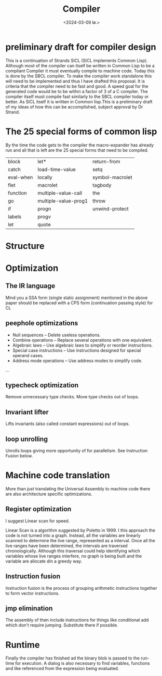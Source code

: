 #+title:      Compiler
#+date:       <2024-03-09 lø.>
#+OPTIONS: author:nil
#+STARTUP: inlineimages

#+hugo_base_dir: ~/Dokumenter/sicl-hugo
#+hugo_selection: posts
#+hugo_front_matter_format: yaml

* preliminary draft for compiler design

This is a continuation of Strands SICL (SICL implements Common
Lisp). Although most of the compiler can itself be written in Common
Lisp  to be a compliant Compiler it must eventually compile  to
machine code. Today this is done by the SBCL compiler. To make the
compiler work standalone this will need to be implemented and thus I have drafted this
proposal. It is criteria that the compiler need to be fast and good. A speed
goal for the generated code would be to be within a factor of 3 of a C compiler. The
compiler itself must compile fast similarly to the SBCL compiler today or
better. As SICL itself it is written in Common lisp.This is a preliminary draft of my
ideas of how this can be accomplished, subject approval by Dr Strand.

* The 25 special forms of common lisp

By the time the code gets to the compiler the macro-expander has already run and all that
is left are the 25 special forms that need to be compiled.

| block     | let*                 | return-from     |
| catch     | load-time-value      | setq            |
| eval-when | locally              | symbol-macrolet |
| flet      | macrolet             | tagbody         |
| function  | multiple-value-call  | the             |
| go        | multiple-value-prog1 | throw           |
| if        | progn                | unwind-protect  |
| labels    | progv                |                 |
| let       | quote                |                 |
 
* Structure
[[../../static/images/Structure.svg]]

* Optimization
** The IR language

Mind you a SSA form (single static assignment) mentioned in the above
paper should be replaced with a CPS form (continuation passing style) for CL

** peephole optimizations

 * Null sequences – Delete useless operations.
 * Combine operations – Replace several operations with one equivalent.
 * Algebraic laws – Use algebraic laws to simplify or reorder instructions.
 * Special case instructions – Use instructions designed for special operand cases.
 * Address mode operations – Use address modes to simplify code.
 ...

** typecheck optimization

Remove unnecessary type checks. Move type checks out of loops.

** Invariant lifter

Lifts invariants (also called constant expressions) out of loops.

** loop unrolling

Unrolls loops giving more opportunity of for parallelism. See Instruction Fusion below.

* Machine code translation

More than just translating the Universal Assembly to machine code there are also
architecture specific optimizations.

** Register optimization

I suggest Linear scan for speed.

Linear Scan is a algorithm suggested by Poletto in 1999. I this
approach the code is not turned into a graph. Instead, all the
variables are linearly scanned to determine the live range,
represented as a interval. Once all the live ranges have been
determined, the intervals are traversed chronologically. Although this
traversal could help identifying which variables whose live ranges
interfere, no graph is being built and the variable are allocate din
a greedy way.

** Instruction fusion

Instruction fusion is the process of grouping arithmetic instructions together to form
vector instructions. 

** jmp elimination

The assembly of then include instructions for things like conditional add which don't require
jumping. Substitute there if possible.

* Runtime

Finally the compiler has finished ad the binary blob is passed to the run-time for
execution. A dialog is also necessary to find variables, functions and like referenced from
the expression being evaluated.


# Local Variables:
# eval: (set-fill-column 90)
# eval: (auto-fill-mode t)
# eval: (org-hugo-auto-export-mode t)
# End:

#  LocalWords:  inlining typecheck  svg jmp Runtime invariants progv setq prog flet
#  LocalWords:  macrolet tagbody eval SICL
